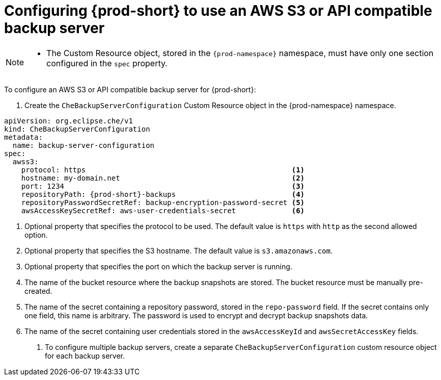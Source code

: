 [id="configuring-prod-short-to-use-an-aws-s3-or-api-compatible-backup-server"]
= Configuring {prod-short} to use an AWS S3 or API compatible backup server

[NOTE]
====
* The Custom Resource object, stored in the `{prod-namespace}` namespace, must have only one section configured in the `spec` property.
====

To configure an AWS S3 or API compatible backup server for {prod-short}:

. Create the `CheBackupServerConfiguration` Custom Resource object in the {prod-namespace} namespace.

[source,yaml,subs="+attributes"]
----
apiVersion: org.eclipse.che/v1
kind: CheBackupServerConfiguration
metadata:
  name: backup-server-configuration
spec:
  awss3:
    protocol: https                                                <1>
    hostname: my-domain.net                                        <2>
    port: 1234                                                     <3>
    repositoryPath: {prod-short}-backups                           <4>
    repositoryPasswordSecretRef: backup-encryption-password-secret <5>
    awsAccessKeySecretRef: aws-user-credentials-secret             <6>
----

<1> Optional property that specifies the protocol to be used. The default value is `https` with `http` as the second allowed option.
<2> Optional property that specifies the S3 hostname. The default value is `s3.amazonaws.com`.
<3> Optional property that specifies the port on which the backup server is running.
<4> The name of the bucket resource where the backup snapshots are stored. The bucket resource must be manually pre-created.
<5> The name of the secret containing a repository password, stored in the `repo-password` field. If the secret contains only one field, this name is arbitrary. The password is used to encrypt and decrypt backup snapshots data.
<6> The name of the secret containing user credentials stored in the `awsAccessKeyId` and `awsSecretAccessKey` fields.

. To configure multiple backup servers, create a separate `CheBackupServerConfiguration` custom resource object for each backup server.